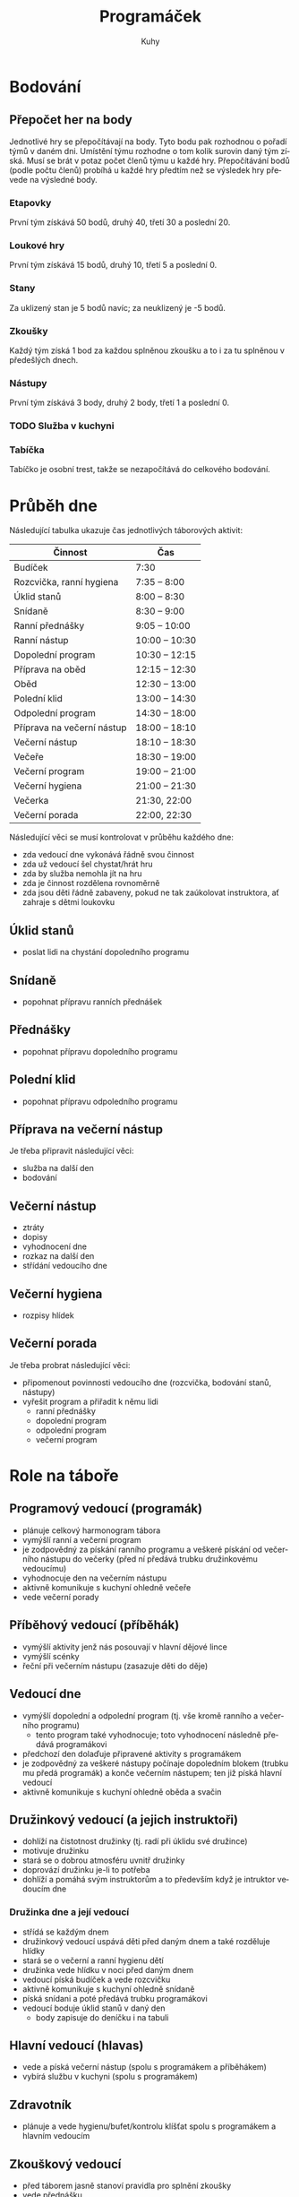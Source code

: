 #+TITLE: Programáček
#+AUTHOR: Kuhy
#+LANGUAGE: cs
* Bodování
** Přepočet her na body
   Jednotlivé hry se přepočítávají na body. Tyto bodu pak rozhodnou o
   pořadí týmů v daném dni. Umístění týmu rozhodne o tom kolik surovin
   daný tým získá. Musí se brát v potaz počet členů týmu u každé hry.
   Přepočítávání bodů (podle počtu členů) probíhá u každé hry předtím
   než se výsledek hry převede na výsledné body.
*** Etapovky
    První tým získává 50 bodů, druhý 40, třetí 30 a poslední 20.
*** Loukové hry
    První tým získává 15 bodů, druhý 10, třetí 5 a poslední 0.
*** Stany
    Za uklizený stan je 5 bodů navíc; za neuklizený je -5 bodů.
*** Zkoušky
    Každý tým získá 1 bod za každou splněnou zkoušku a to i za tu splněnou v předešlých dnech.
*** Nástupy
    První tým získává 3 body, druhý 2 body, třetí 1 a poslední 0.
*** TODO Služba v kuchyni
*** Tabíčka
    Tabíčko je osobní trest, takže se nezapočítává do celkového bodování.
* Průběh dne
  Následující tabulka ukazuje čas jednotlivých táborových aktivit:
  | Činnost                    | Čas            |
  |----------------------------+----------------|
  | Budíček                    | 7:30           |
  | Rozcvička, ranní hygiena   | 7:35 -- 8:00   |
  | Úklid stanů                | 8:00 -- 8:30   |
  | Snídaně                    | 8:30 -- 9:00   |
  | Ranní přednášky            | 9:05 -- 10:00  |
  | Ranní nástup               | 10:00 -- 10:30 |
  | Dopolední program          | 10:30 -- 12:15 |
  | Příprava na oběd           | 12:15 -- 12:30 |
  | Oběd                       | 12:30 -- 13:00 |
  | Polední klid               | 13:00 -- 14:30 |
  | Odpolední program          | 14:30 -- 18:00 |
  | Příprava na večerní nástup | 18:00 -- 18:10 |
  | Večerní nástup             | 18:10 -- 18:30 |
  | Večeře                     | 18:30 -- 19:00 |
  | Večerní program            | 19:00 -- 21:00 |
  | Večerní hygiena            | 21:00 -- 21:30 |
  | Večerka                    | 21:30, 22:00   |
  | Večerní porada             | 22:00, 22:30   |
  Následující věci se musí kontrolovat v průběhu každého dne:
  - zda vedoucí dne vykonává řádně svou činnost
  - zda už vedoucí šel chystat/hrát hru
  - zda by služba nemohla jít na hru
  - zda je činnost rozdělena rovnoměrně
  - zda jsou děti řádně zabaveny, pokud ne tak zaúkolovat instruktora, ať zahraje s dětmi loukovku
** Úklid stanů
   - poslat lidi na chystání dopoledního programu
** Snídaně
   - popohnat přípravu ranních přednášek
** Přednášky
   - popohnat přípravu dopoledního programu
** Polední klid
   - popohnat přípravu odpoledního programu
** Příprava na večerní nástup
   Je třeba připravit následující věci:
   - služba na další den
   - bodování
** Večerní nástup
   - ztráty
   - dopisy
   - vyhodnocení dne
   - rozkaz na další den
   - střídání vedoucího dne
** Večerní hygiena
   - rozpisy hlídek
** Večerní porada
   Je třeba probrat následující věci:
   - připomenout povinnosti vedoucího dne (rozcvička, bodování stanů, nástupy)
   - vyřešit program a přiřadit k němu lidi
     - ranní přednášky
     - dopolední program
     - odpolední program
     - večerní program
* Role na táboře
** Programový vedoucí (programák)
   - plánuje celkový harmonogram tábora
   - vymýšlí ranní a večerní program
   - je zodpovědný za pískání ranního programu a veškeré pískání od
     večerního nástupu do večerky (před ní předává trubku družinkovému
     vedoucímu)
   - vyhodnocuje den na večerním nástupu
   - aktivně komunikuje s kuchyní ohledně večeře
   - vede večerní porady
** Příběhový vedoucí (příběhák)
   - vymýšlí aktivity jenž nás posouvají v hlavní dějové lince
   - vymýšlí scénky
   - řeční při večerním nástupu (zasazuje děti do děje)
** Vedoucí dne
   - vymýšlí dopolední a odpolední program (tj. vše kromě ranního a
     večerního programu)
     - tento program také vyhodnocuje; toto vyhodnocení následně
       předává programákovi
   - předchozí den dolaďuje připravené aktivity s programákem
   - je zodpovědný za veškeré nástupy počínaje dopoledním blokem
     (trubku mu předá programák) a konče večerním nástupem; ten již
     píská hlavní vedoucí
   - aktivně komunikuje s kuchyní ohledně oběda a svačin
** Družinkový vedoucí (a jejich instruktoři)
   - dohlíží na čistotnost družinky (tj. radí při úklidu své družince)
   - motivuje družinku
   - stará se o dobrou atmosféru uvnitř družinky
   - doprovází družinku je-li to potřeba
   - dohlíží a pomáhá svým instruktorům a to především když je
     intruktor vedoucím dne
*** Družinka dne a její vedoucí
    - střídá se každým dnem
    - družinkový vedoucí uspává děti před daným dnem a také rozděluje hlídky
    - stará se o večerní a ranní hygienu dětí
    - družinka vede hlídku v noci před daným dnem
    - vedoucí píská budíček a vede rozcvičku
    - aktivně komunikuje s kuchyní ohledně snídaně
    - píská snídani a poté předává trubku programákovi
    - vedoucí boduje úklid stanů v daný den
      - body zapisuje do deníčku i na tabuli
** Hlavní vedoucí (hlavas)
   - vede a píská večerní nástup (spolu s programákem a příběhákem)
   - vybírá službu v kuchyni (spolu s programákem)
** Zdravotník
   - plánuje a vede hygienu/bufet/kontrolu klíšťat spolu s programákem
     a hlavním vedoucím
** Zkouškový vedoucí
   - před táborem jasně stanoví pravidla pro splnění zkoušky
   - vede přednášku
   - děti si u něj plní zkoušku
** Služba v kuchyni
   - jedno dítě z každé družinky
* Průběh tábora
  Při rozdělování her do jednotlivých dnů by se měli brát v potaz následující věci:
  - vedoucí dne by neměl mít etapovku
  - vedoucí by neměl mít zároveň přednášku a dopolední etapovku
  - náročnost her by měla být vyvážena (ne příliš mnoho fyzicky náročných her po sobě)
  - jaké bude daný den počasí
  Nutno je naplánovat následující věci:
  - etapové hry
  - loukové hry či mokrý program (výplň)
  - hygiena
  - bufet
  - kontrola klíšťat
** Celotáborová hra
** Červená nit
** Zahájení
*** Rozdělení družinek
** Puťák
** Zakončení
*** Odměny
* TODO Hry/aktivity
** Přednášky
** Seznamovačky/ice-breakry
** Etapovky
** Úkolovky
** Loukovky/výplňovky
** Mokrý program
*** Casino
**** Oskar's dice
**** Penney's game
** Rukodělky
* Zkoušky
** Topografie
   V letošní zkoušce topografie bych se chtěl (stejně jako v minulém roce)
   zaměřit především na její přesah do běžného života (autonavigace, výlety,
   vandry, stopování, mobilní telefony).
*** Mladší
    Pro úspěšné zvládnutí zkoušky z topografie jsou od mladších dětí vyžadovány následující
    znalosti:
    - umět rozlišit základní prvky mapy (louka, les, město, vodní plocha)
    - základní topografické značky (základní druhy cest, kostel, nemocnice, zastávka, pramen,
      skála, rozcestník, turistický přístřešek, místo dalekého rozhledu)
    - dokázat určit svoji polohu na mapě
    - být schopen zorientovat mapu
    - dokázat odhadnout délku a náročnost zadané trasy
    - umět popsat výškový profil trasy (kde cesta klesá/stoupá)
    - být schopen najít kam sklopit hlavu a kde doplnit zásoby
*** Starší
    Starší děti musí dobře ovládat veškeré znalosti z kategorie mladších. Navíc po nich budou
    vyžadovány následující dovednosti:
    - znalost pokročilejších topografických značek
    - dokázat vysvětlit pojmy jako je měřítko, legenda či sektor mapy
    - umět popsat zeměpisnou síť (poledníky a rovnoběžky)
    - ovládat činnost s buzolou (určit azimut daného směru a obráceně)
    - vědět jak správně stopovat
** Uzly
** Hlavolamy
*** Skládačky a rozkládačky
    - puzzle, tangram, soma kostka, polyomina
**** TODO Koupit deskovku Blokus nebo vzít s sebou Ubongo
*** Přesuny a postupy
    - twisty puzzles: rubikovka 2x2x2, 3x3x3, pyraminx, skewb,
      square-1, gear cube
    - patnácka, sokoban, klotski, přelévání vody
*** Logické úlohy
    - sudoku, kakuro, sikaku
    - bludiště (neprůchodné, zákaz zatáčení vlevo)
    - doplňování vzorů, řad
    - https://radekpelanek.cz/logicke-ulohy/
    - https://erich-friedman.github.io/puzzle/
    - https://pedros.works/paper-puzzle
    - https://puzsq.logicpuzzle.app/?kind=3
**** TODO Vytisknout zadání různých úloh
*** Jazykové a vědomostní úlohy
    - hádanky
    - křížovky, osmisměrky
    - přesmyčky
    - maskovaná slova
    - řazení událostí
**** TODO Vytisknout či koupit křížovky a osmisměrky pro děti
*** Šifry
    - https://sifrovacky.cz/jak-hrat
    - https://inula.sifrovacky.cz/2025/rocniky.php
    - https://krutazakruta.sifrovacky.cz/
    - https://lamolamy.cz/sifry/seznam
    - https://archiv.tmou.cz/archiv/index-2.html
    - https://radekpelanek.cz/sifry-pro-deti.html
**** TODO Vytisknout šifry z Tmou a jiných šifrovaček
**** TODO Vytisknout šifrovací pomůcky
** Nová zkouška — cirkus
   - žonglování
   - diabolo
   - jednokolka
   - slackline
   - yoyo
   - kendama
   - gymnastické obruče

